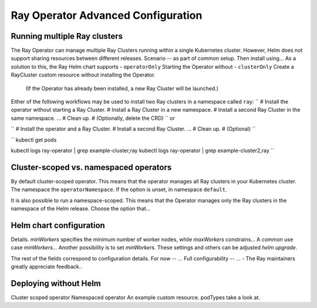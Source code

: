 Ray Operator Advanced Configuration
===================================

Running multiple Ray clusters
-----------------------------
The Ray Operator can manage multiple Ray Clusters running within a single Kubernetes cluster.
However, Helm does not support sharing resources between different releases.
Scenario -- as part of common setup. Then install using...
As a solution to this, the Ray Helm chart supports
- ``operatorOnly`` Starting the Operator without
- ``clusterOnly`` Create a RayCluster custom resource without installing the Operator.
  (If the Operator has already been installed, a new Ray Cluster will be launched.)

Either of the following workflows may be used to install two Ray clusters in a namespace called ``ray``:
``
# Install the operator without starting a Ray Cluster.
# Install a Ray Cluster in a new namespace.
# Install a second Ray Cluster in the same namespace.
...
# Clean up.
# (Optionally, delete the CRD)
``
or

``
# Install the operator and a Ray Cluster.
# Install a second Ray Cluster.
...
# Clean up.
# (Optional)
``

``
kubectl get pods

kubectl logs ray-operator | grep example-cluster,ray
kubectl logs ray-operator | grep example-cluster2,ray
``

Cluster-scoped vs. namespaced operators
---------------------------------------
By default cluster-scoped operator.
This means that the operator manages all Ray clusters in your Kubernetes cluster.
The namespace the ``operatorNamespace``. If the option is unset, in namespace ``default``.

It is also possible to run a namespace-scoped.
This means that the Operator manages only the Ray clusters in the namespace of the Helm release.
Choose the option that...

Helm chart configuration
------------------------
Details.
`minWorkers` specifies the minimum number of worker nodes, while `maxWorkers` constrains...
A common use case `minWorkers`... Another possibility is to set `minWorkers`.
These settings and others can be adjusted `helm upgrade`.

The rest of the fields correspond to configuration details.
For now -- ...
Full configurability -- ...
- The Ray maintainers greatly appreciate feedback..

Deploying without Helm
----------------------
Cluster scoped operator
Namespaced operator
An example custom resource.
podTypes
take a look at.
